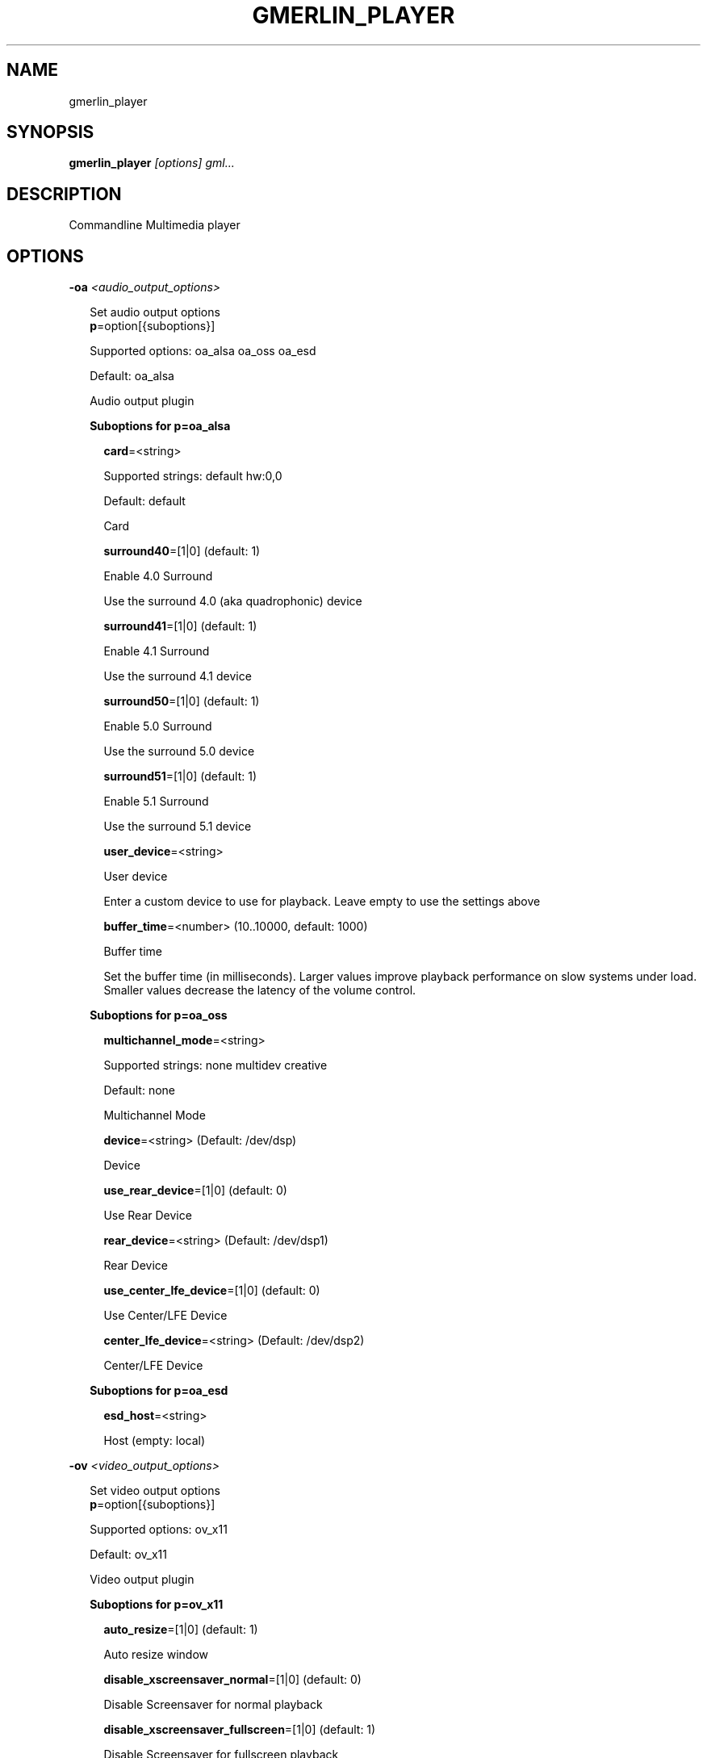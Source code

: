 .TH GMERLIN_PLAYER 1 "December 2007" Gmerlin "User Manuals"
.SH NAME
gmerlin_player
.SH SYNOPSIS
.B gmerlin_player 
.I [options]
.I gml...

.SH DESCRIPTION
Commandline Multimedia player

.SH OPTIONS

.B -oa
.I <audio_output_options>

.RS 2
Set audio output options
.RE
.RS 2
.BR p "=option[{suboptions}]"
.P
Supported options: oa_alsa oa_oss oa_esd
.P
Default: oa_alsa
.P
Audio output plugin
.P
.B Suboptions for p=oa_alsa

.P
.RS 2
.BR card "=<string>"
.P
Supported strings: default hw:0,0
.P
Default: default
.P
Card
.P
.BR surround40 "=[1|0] (default: 1)"
.P
Enable 4.0 Surround
.P
Use the surround 4.0 (aka quadrophonic) device

.P
.BR surround41 "=[1|0] (default: 1)"
.P
Enable 4.1 Surround
.P
Use the surround 4.1 device

.P
.BR surround50 "=[1|0] (default: 1)"
.P
Enable 5.0 Surround
.P
Use the surround 5.0 device

.P
.BR surround51 "=[1|0] (default: 1)"
.P
Enable 5.1 Surround
.P
Use the surround 5.1 device

.P
.BR user_device "=<string>"
.P
User device
.P
Enter a custom device to use for playback. Leave empty to use the
settings above

.P
.BR buffer_time "=<number> (10..10000, default: 1000)"
.P
Buffer time
.P
Set the buffer time (in milliseconds). Larger values improve playback
performance on slow systems under load. Smaller values decrease the
latency of the volume control.

.P
.RE
.B Suboptions for p=oa_oss

.P
.RS 2
.BR multichannel_mode "=<string>"
.P
Supported strings: none multidev creative
.P
Default: none
.P
Multichannel Mode
.P
.BR device "=<string> (Default: /dev/dsp)"
.P
Device
.P
.BR use_rear_device "=[1|0] (default: 0)"
.P
Use Rear Device
.P
.BR rear_device "=<string> (Default: /dev/dsp1)"
.P
Rear Device
.P
.BR use_center_lfe_device "=[1|0] (default: 0)"
.P
Use Center/LFE Device
.P
.BR center_lfe_device "=<string> (Default: /dev/dsp2)"
.P
Center/LFE Device
.P
.RE
.B Suboptions for p=oa_esd

.P
.RS 2
.BR esd_host "=<string>"
.P
Host (empty: local)
.P
.RE
.RE

.B -ov
.I <video_output_options>

.RS 2
Set video output options
.RE
.RS 2
.BR p "=option[{suboptions}]"
.P
Supported options: ov_x11
.P
Default: ov_x11
.P
Video output plugin
.P
.B Suboptions for p=ov_x11

.P
.RS 2
.BR auto_resize "=[1|0] (default: 1)"
.P
Auto resize window
.P
.BR disable_xscreensaver_normal "=[1|0] (default: 0)"
.P
Disable Screensaver for normal playback
.P
.BR disable_xscreensaver_fullscreen "=[1|0] (default: 1)"
.P
Disable Screensaver for fullscreen playback
.P
.BR force_hw_scale "=[1|0] (default: 1)"
.P
Force hardware scaling
.P
Use hardware scaling even if it involves more CPU intensive pixelformat
conversions

.P
.BR scale_mode "=<string>"
.P
Supported strings: auto nearest bilinear quadratic cubic_bspline cubic_mitchell cubic_catmull sinc_lanczos
.P
Default: auto
.P
Scale mode
.P
Choose scaling method. Auto means to choose based on the conversion
quality. Nearest is fastest, Sinc with Lanczos window is slowest

.P
.BR scale_order "=<number> (4..1000, default: 4)"
.P
Scale order
.P
Order for sinc scaling

.P
.BR scale_quality "=<number> (1..5, default: 2)"
.P
Scale quality
.P
Scale quality

.P
.RE
.BR w "=<string>"
.P
Window ID
.P
.RE

.B -i
.I <input_plugin>

.RS 2
Set and configure input plugin
.RE
.RS 2
.BR p "=option[{suboptions}]"
.P
Supported options: i_avdec i_cdaudio i_dvd i_vcd i_singlepic_stills i_lqt i_singlepic i_mikmod
.P
Default: i_avdec
.P
input plugin
.P
.B Suboptions for p=i_avdec

.P
.RS 2
.BR audio_dynrange "=[1|0] (default: 1)"
.P
Dynamic range control
.P
Enable dynamic range control for codecs, which support this (currently
only A52 and DTS).

.P
.BR pp "=<number> (0..6, default: 1)"
.P
Postprocessing level
.P
Set postprocessing (to remove compression artifacts). 0 means no
postprocessing, 6 means maximum postprocessing.

.P
.BR connect_timeout "=<number> (0..2000000, default: 5000)"
.P
Connect timeout (milliseconds)
.P
.BR read_timeout "=<number> (0..2000000, default: 5000)"
.P
Read timeout (milliseconds)
.P
.BR network_buffer_size "=<number> (1..1000, default: 32)"
.P
Network buffer size (kB)
.P
.BR network_bandwidth "=<string>"
.P
Supported strings: 14400 19200 28800 33600 34400 57600 115200 262200 393200 524300 1500000 10500000
.P
Default: 524300
.P
Bandwidth
.P
.BR http_shoutcast_metadata "=[1|0] (default: 1)"
.P
Enable shoutcast title streaming
.P
.BR http_use_proxy "=[1|0] (default: 0)"
.P
Use proxy
.P
.BR http_proxy_host "=<string>"
.P
Proxy host
.P
.BR http_proxy_port "=<number> (1..65535, default: 80)"
.P
Proxy port
.P
.BR http_proxy_auth "=[1|0] (default: 0)"
.P
Proxy needs authentication
.P
.BR http_proxy_user "=<string>"
.P
Proxy username
.P
.BR http_proxy_pass "=<string>"
.P
Proxy password
.P
.BR ftp_anonymous "=[1|0] (default: 1)"
.P
Login as anonymous
.P
.BR ftp_anonymous_password "=<string> (Default: gates@nanosoft.com)"
.P
Anonymous ftp password
.P
.BR seek_subtitles "=<string>"
.P
Supported strings: never video always
.P
Default: never
.P
Seek external subtitles
.P
If the input is a regular file, gmerlin_avdecoder can scan the directory
for matching subtitle files. For a file movie.mpg, possible subtitle
files are e.g. movie_english.srt, movie_german.srt. The rule is, that
the first part of the filename of the subtitle file must be equal to the
movie filename up to the extension. Furthermore, the subtitle filename
must have an extension supported by any of the subtitle readers.
Subtitle seeking can be disabled, enabled for video files orenabled for
all files.

.P
.BR default_subtitle_encoding "=<string> (Default: LATIN1)"
.P
Default subtitle encoding
.P
This sets the default encoding for text subtitles,when the original
encoding is unknown. It must be a character set namerecognized by iconv.
Type 'iconv -l' at the commandline for a list of supported encodings.

.P
.RE
.B Suboptions for p=i_cdaudio

.P
.RS 2
.BR trackname_template "=<string> (Default: 0x2 - %)"
.P
Trackname template
.P
Template for track name generation from metadata
%p:    Artist
%a:    Album
%g:    Genre
%t:    Track name
%<d>n: Track number (d = number of digits, 1-9)
%y:    Year
%c:    Comment

.P
.BR use_cdtext "=[1|0] (default: 1)"
.P
Use CD-Text
.P
Try to get CD metadata from CD-Text

.P
.BR use_local "=[1|0] (default: 1)"
.P
Use locally saved metadata
.P
Whenever we obtain CD metadata from the internet, we save them into
$HOME/.gmerlin/cdaudio_metadata. If you got wrong metadata for a CD,
disabling this option will retrieve the metadata again and overwrite the
saved data.

.P
.BR use_musicbrainz "=[1|0] (default: 1)"
.P
Use Musicbrainz
.P
.BR musicbrainz_host "=<string> (Default: mm.musicbrainz.org)"
.P
Server
.P
.BR musicbrainz_port "=<number> (1..65535, default: 80)"
.P
Port
.P
.BR musicbrainz_proxy_host "=<string>"
.P
Proxy
.P
Proxy server (leave empty for direct connection)

.P
.BR musicbrainz_proxy_port "=<number> (1..65535, default: 80)"
.P
Proxy Port
.P
Proxy port

.P
.BR use_cddb "=[1|0] (default: 1)"
.P
Use Cddb
.P
.BR cddb_host "=<string> (Default: freedb.org)"
.P
Server
.P
.BR cddb_port "=<number> (1..65535, default: 80)"
.P
Port
.P
.BR cddb_path "=<string> (Default: /~cddb/cddb.cgi)"
.P
Path
.P
.BR cddb_proxy_host "=<string>"
.P
Proxy
.P
Proxy server (leave empty for direct connection)

.P
.BR cddb_proxy_port "=<number> (1..65535, default: 80)"
.P
Proxy Port
.P
Proxy port

.P
.BR cddb_proxy_user "=<string>"
.P
Proxy username
.P
User name for proxy (leave empty for poxies, which don't require
authentication)

.P
.BR cddb_proxy_pass "=<string>"
.P
Proxy password
.P
Password for proxy

.P
.BR cddb_timeout "=<number> (0..1000, default: 10)"
.P
Timeout
.P
Timeout (in seconds) for connections to the CDDB server

.P
.BR cdparanoia_speed "=<string>"
.P
Supported strings: Auto 4 8 16 32
.P
Default: Auto
.P
Speed
.P
.BR cdparanoia_max_retries "=<number> (0..200, default: 20)"
.P
Maximum retries
.P
Maximum number of retries, 0 = infinite

.P
.BR cdparanoia_disable_paranoia "=[1|0] (default: 0)"
.P
Disable paranoia
.P
Disable all data verification and correction features.

.P
.BR cdparanoia_disable_extra_paranoia "=[1|0] (default: 0)"
.P
Disable extra paranoia
.P
Disables intra-read data verification; only overlap checking atread
boundaries is performed. It can wedge if errors  occur  in the attempted
overlap area. Not recommended.

.P
.RE
.B Suboptions for p=i_dvd

.P
.RS 2
.BR dvd_chapters_as_tracks "=[1|0] (default: 1)"
.P
Handle chapters as tracks
.P
.BR audio_dynrange "=[1|0] (default: 1)"
.P
Dynamic range control
.P
Enable dynamic range control for codecs, which support this (currently
only A52 and DTS).

.P
.RE
.B Suboptions for p=i_singlepic_stills

.P
.RS 2
.BR display_time "={[[HH:]MM:]SS} (default: 0:00)"
.P
Seconds can be fractional (i.e. with decimal point)
Display time
.P
Time to pass until the next track will be selected. 0 means infinite.

.P
.RE
.B Suboptions for p=i_lqt

.P
.RS 2
.BR ac "={option[{suboptions}][:option[{suboptions}]...]}"
.P
Supported options: ima4 rawaudio twos ulaw sowt alaw in24 in32 fl32 fl64 
lpcm faad2 ffmpeg_mp3 ffmpeg_mp2 ffmpeg_ac3 ffmpeg_qdm2 ffmpeg_alac 
ffmpeg_adpcm_ms ffmpeg_ima_adpcm_wav vorbis vorbis_qt

Audio Codecs
.P
Sort and configure audio codecs

.P
.BR vc "={option[{suboptions}][:option[{suboptions}]...]}"
.P
Supported options: rtjpeg raw v308 v408 v410 yuv2 yuv4 yv12 2vuy v210 
png ffmpeg_mpg1 ffmpeg_mpg4 ffmpeg_msmpeg4v1 ffmpeg_msmpeg4v2 
ffmpeg_msmpeg4v3 ffmpeg_h263 ffmpeg_h264 ffmpeg_i263 ffmpeg_svq1 
ffmpeg_svq3 ffmpeg_mjpg ffmpeg_mjpegb ffmpeg_TGA ffmpeg_TIFF 
ffmpeg_8BPS ffmpeg_indeo ffmpeg_rpza ffmpeg_smc ffmpeg_cinepak 
ffmpeg_cyuv ffmpeg_rle ffmpeg_wrle ffmpeg_dv_ntsc ffmpeg_dv_pal 
ffmpeg_dv_avi ffmpeg_dv50_pal ffmpeg_dv50_ntsc ffmpeg_ffvhuff jpeg 
mjpa

Video Codecs
.P
Sort and configure video codecs

.P
.B Suboptions for ffmpeg_mpg1

.P
.RS 2
.BR ff_flag_gray "=[1|0] (default: 0)"
.P
Schwarzweß Modus
.P
.RE
.B Suboptions for ffmpeg_mpg4

.P
.RS 2
.BR ff_flag_gray "=[1|0] (default: 0)"
.P
Schwarzweß Modus
.P
.RE
.B Suboptions for ffmpeg_msmpeg4v1

.P
.RS 2
.BR ff_flag_gray "=[1|0] (default: 0)"
.P
Schwarzweß Modus
.P
.RE
.B Suboptions for ffmpeg_msmpeg4v2

.P
.RS 2
.BR ff_flag_gray "=[1|0] (default: 0)"
.P
Schwarzweß Modus
.P
.RE
.B Suboptions for ffmpeg_msmpeg4v3

.P
.RS 2
.BR ff_flag_gray "=[1|0] (default: 0)"
.P
Schwarzweß Modus
.P
.RE
.B Suboptions for ffmpeg_h263

.P
.RS 2
.BR ff_flag_gray "=[1|0] (default: 0)"
.P
Schwarzweß Modus
.P
.RE
.B Suboptions for ffmpeg_h264

.P
.RS 2
.BR ff_flag_gray "=[1|0] (default: 0)"
.P
Schwarzweß Modus
.P
.RE
.B Suboptions for ffmpeg_i263

.P
.RS 2
.BR ff_flag_gray "=[1|0] (default: 0)"
.P
Schwarzweß Modus
.P
.RE
.B Suboptions for ffmpeg_svq1

.P
.RS 2
.BR ff_flag_gray "=[1|0] (default: 0)"
.P
Schwarzweß Modus
.P
.RE
.B Suboptions for ffmpeg_svq3

.P
.RS 2
.BR ff_flag_gray "=[1|0] (default: 0)"
.P
Schwarzweß Modus
.P
.RE
.B Suboptions for ffmpeg_mjpg

.P
.RS 2
.BR ff_flag_gray "=[1|0] (default: 0)"
.P
Schwarzweß Modus
.P
.RE
.B Suboptions for ffmpeg_indeo

.P
.RS 2
.BR ff_flag_gray "=[1|0] (default: 0)"
.P
Schwarzweß Modus
.P
.RE
.B Suboptions for ffmpeg_cinepak

.P
.RS 2
.BR ff_flag_gray "=[1|0] (default: 0)"
.P
Schwarzweß Modus
.P
.RE
.B Suboptions for ffmpeg_cyuv

.P
.RS 2
.BR ff_flag_gray "=[1|0] (default: 0)"
.P
Schwarzweß Modus
.P
.RE
.B Suboptions for ffmpeg_dv_ntsc

.P
.RS 2
.BR ff_flag_gray "=[1|0] (default: 0)"
.P
Schwarzweß Modus
.P
.RE
.B Suboptions for ffmpeg_dv_pal

.P
.RS 2
.BR ff_flag_gray "=[1|0] (default: 0)"
.P
Schwarzweß Modus
.P
.RE
.B Suboptions for ffmpeg_dv_avi

.P
.RS 2
.BR ff_flag_gray "=[1|0] (default: 0)"
.P
Schwarzweß Modus
.P
.RE
.B Suboptions for ffmpeg_dv50_pal

.P
.RS 2
.BR ff_flag_gray "=[1|0] (default: 0)"
.P
Schwarzweß Modus
.P
.RE
.B Suboptions for ffmpeg_dv50_ntsc

.P
.RS 2
.BR ff_flag_gray "=[1|0] (default: 0)"
.P
Schwarzweß Modus
.P
.RE
.B Suboptions for ffmpeg_ffvhuff

.P
.RS 2
.BR ff_flag_gray "=[1|0] (default: 0)"
.P
Schwarzweß Modus
.P
.RE
.RE
.B Suboptions for p=i_singlepic

.P
.RS 2
.BR timescale "=<number> (1..100000, default: 25)"
.P
Timescale
.P
.BR frame_duration "=<number> (1..100000, default: 1)"
.P
Frame duration
.P
.RE
.B Suboptions for p=i_mikmod

.P
.RS 2
.BR output "=<string>"
.P
Supported strings: mono8 stereo8 mono16 stereo16
.P
Default: stereo16
.P
Output format
.P
.BR mixing_frequency "=<number> (4000..60000, default: 44100)"
.P
Samplerate
.P
.BR hidden "=[1|0] (default: 0)"
.P
Look for hidden patterns in module
.P
.BR sur "=[1|0] (default: 0)"
.P
Use surround mixing
.P
.BR fade "=[1|0] (default: 0)"
.P
Force volume fade at the end of module
.P
.BR interpol "=[1|0] (default: 0)"
.P
Use interpolate mixing
.P
.RE
.RE

.B -aud
.I <audio_options>

.RS 2
Set audio processing options
.RE
.RS 2
.BR force_float "=[1|0] (default: 0)"
.P
Force floating point
.P
Force floating point processing. This will inprove the quality but might
slow things down.

.P
.BR q "=<number> (1..5, default: 2)"
.P
Conversion Quality
.P
Set the conversion quality for format conversions. Lower quality means more
speed. Values above 3 enable slow high quality calculations.

.P
.BR dither_mode "=<string>"
.P
Supported strings: auto none rect tri shaped
.P
Default: auto
.P
Dither mode
.P
Dither mode. Auto means to use the quality level. Subsequent options are
ordered by increasing quality (i.e. decreasing speed).

.P
.BR fixed_samplerate "=[1|0] (default: 0)"
.P
Fixed samplerate
.P
If disabled, the output samplerate is taken from the source. If enabled, the
samplerate you specify below us used.

.P
.BR samplerate "=<number> (8000..192000, default: 44100)"
.P
Samplerate
.P
Fixed output samplerate

.P
.BR resample_mode "=<string>"
.P
Supported strings: auto linear zoh sinc_fast sinc_medium sinc_best
.P
Default: auto
.P
Resample mode
.P
Resample mode. Auto means to use the quality level. Subsequent options are
ordered by increasing quality (i.e. decreasing speed).

.P
.BR fixed_channel_setup "=[1|0] (default: 0)"
.P
Fixed channel setup
.P
If disabled, the output channel configuration is taken from the source. If
enabled, the setup you specify below us used.

.P
.BR num_front_channels "=<number> (1..5, default: 2)"
.P
Front channels
.P
.BR num_rear_channels "=<number> (0..3, default: 0)"
.P
Rear channels
.P
.BR num_lfe_channels "=[1|0] (default: 0)"
.P
LFE
.P
.BR front_to_rear "=<string>"
.P
Supported strings: mute copy diff
.P
Default: copy
.P
Front to rear mode
.P
Mix mode when the output format has rear channels, but the source doesn't.

.P
.BR stereo_to_mono "=<string>"
.P
Supported strings: left right mix
.P
Default: mix
.P
Stereo to mono mode
.P
Mix mode when downmixing Stereo to Mono.

.P
.RE

.B -vid
.I <video_options>

.RS 2
Set video processing options
.RE
.RS 2
.BR q "=<number> (1..5, default: 2)"
.P
Conversion Quality
.P
Set the conversion quality for format conversions. Lower quality means more
speed. Values above 3 enable slow high quality calculations.

.P
.BR alpha_mode "=<string>"
.P
Supported strings: ignore blend_color
.P
Default: ignore
.P
Alpha mode
.P
This option is used if the source has an alpha (=transparency) channel, but
the output supports no transparency. Either, the transparency is ignored, or
the background color you specify below is blended in.

.P
.BR background_color "=<r>,<g>,<b> (default: 0.000,0.000,0.000)"
.P
<r>, <g> and <b> are in the range 0.0..1.0
.P
Background color
.P
Background color to use, when alpha mode above is "Blend background color".

.P
.BR sm "=[1|0] (default: 0)"
.P
Resample chroma
.P
Always perform chroma resampling if chroma subsampling factors or chroma
placements are different. Usually, this is only done for qualities above 3.

.P
.BR still_framerate "=<number> (1.00..100.00, default: 10.00)"
.P
Still image framerate
.P
Set framerate width which still images will be redisplayed periodically

.P
.RE

.B -inopt
.I <input_options>

.RS 2
Set generic input options
.RE
.RS 2
.BR do_bypass "=[1|0] (default: 1)"
.P
Enable bypass mode
.P
Use input plugins in bypass mode if they support it (Currently only the
audio CD player). This dramatically decreases CPU usage but doesn't work on
all hardware setups.

.P
.BR still_framerate "=<number> (0..100, default: 10)"
.P
Still image repitition rate
.P
When showing still images, gmerlin repeats them periodically to make
realtime filter tweaking work.

.P
.RE

.B -osd
.I <osd_options>

.RS 2
Set OSD options
.RE
.RS 2
.BR enable_osd "=[1|0] (default: 1)"
.P
Enable OSD
.P
.BR font_size "=<number> (12.00..100.00, default: 30.00)"
.P
Size
.P
Specify fontsize for OSD. The value you enter, is for an image width of 640.
For other widths, the value will be scaled

.P
.BR color "=<r>,<g>,<b>,<a> (default: 1.000,1.000,1.000,1.000)"
.P
<r>, <g>, <b> and <a> are in the range 0.0..1.0
.P
Foreground color
.P
.BR border_color "=<r>,<g>,<b> (default: 0.000,0.000,0.000)"
.P
<r>, <g> and <b> are in the range 0.0..1.0
.P
Border color
.P
.BR border_width "=<number> (0.00..10.00, default: 2.00)"
.P
Border width
.P
.BR justify_h "=<string>"
.P
Supported strings: center left right
.P
Default: center
.P
Horizontal justify
.P
.BR justify_v "=<string>"
.P
Supported strings: center top bottom
.P
Default: center
.P
Vertical justify
.P
.BR border_left "=<number> (0..65535, default: 10)"
.P
Left border
.P
Distance from the left text border to the image border

.P
.BR border_right "=<number> (0..65535, default: 10)"
.P
Left border
.P
Distance from the right text border to the image border

.P
.BR border_top "=<number> (0..65535, default: 10)"
.P
Top border
.P
Distance from the top text border to the image border

.P
.BR border_bottom "=<number> (0..65535, default: 10)"
.P
Bottom border
.P
Distance from the bottom text border to the image border

.P
.BR duration "=<number> (0..10000, default: 2000)"
.P
Duration (milliseconds)
.P
.RE

.B -nt

.RS 2
Disable time display
.RE

.B -vol
.I <volume>

.RS 2
Set volume in dB (max: 0.0)
.RE

.B -v
.I level

.RS 2
Set verbosity level (0..4)
.RE

.B -tracks
.I <track_spec>

.RS 2
<track_spec> can be a ranges mixed with comma separated tracks
.RE

.SH GENERIC OPTIONS
The following generic options are available for all gmerlin applications

.B -help

.RS 2
Print this help message and exit
.RE

.B -help-man

.RS 2
Print this help message as a manual page and exit
.RE

.B -help-texi

.RS 2
Print this help message in texinfo format and exit
.RE

.B -version

.RS 2
Print version info and exit
.RE

.SH FILES
.B ~/.gmerlin/plugins.xml

.RS 2
Cache of the plugin registry (shared by all applicatons)
.RE

.P
.B ~/.gmerlin/generic/config.xml

.RS 2
Default plugin parameters are read from there. Use gmerlin_plugincfg to change
them.
.RE

.P

